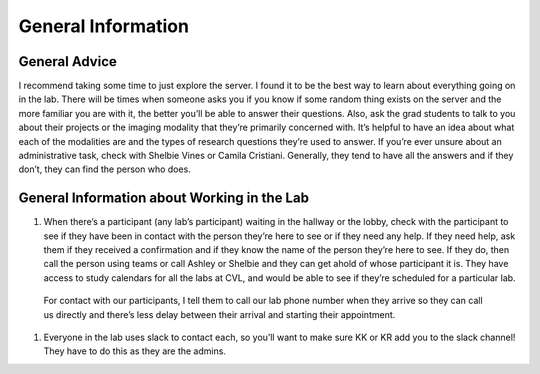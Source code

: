 .. _generalinformation:

**General Information**
====
**General Advice**
----
I recommend taking some time to just explore the server. I found it to be the best way to learn about everything going on in the lab. There will be times when someone asks you if you know if some random thing exists on the server and the more familiar you are with it, the better you’ll be able to answer their questions. Also, ask the grad students to talk to you about their projects or the imaging modality that they’re primarily concerned with. It’s helpful to have an idea about what each of the modalities are and the types of research questions they’re used to answer. If you’re ever unsure about an administrative task, check with Shelbie Vines or Camila Cristiani. Generally, they tend to have all the answers and if they don’t, they can find the person who does. 

**General Information about Working in the Lab**
----
#. When there’s a participant (any lab’s participant) waiting in the hallway or the lobby, check with the participant to see if they have been in contact with the person they’re here to see or if they need any help. If they need help, ask them if they received a confirmation and if they know the name of the person they’re here to see. If they do, then call the person using teams or call Ashley or Shelbie and they can get ahold of whose participant it is. They have access to study calendars for all the labs at CVL, and would be able to see if they’re scheduled for a particular lab.

  For contact with our participants, I tell them to call our lab phone number when they arrive so they can call us directly and there’s less delay between their arrival and starting their appointment. ::

#. Everyone in the lab uses slack to contact each, so you’ll want to make sure KK or KR add you to the slack channel! They have to do this as they are the admins.
